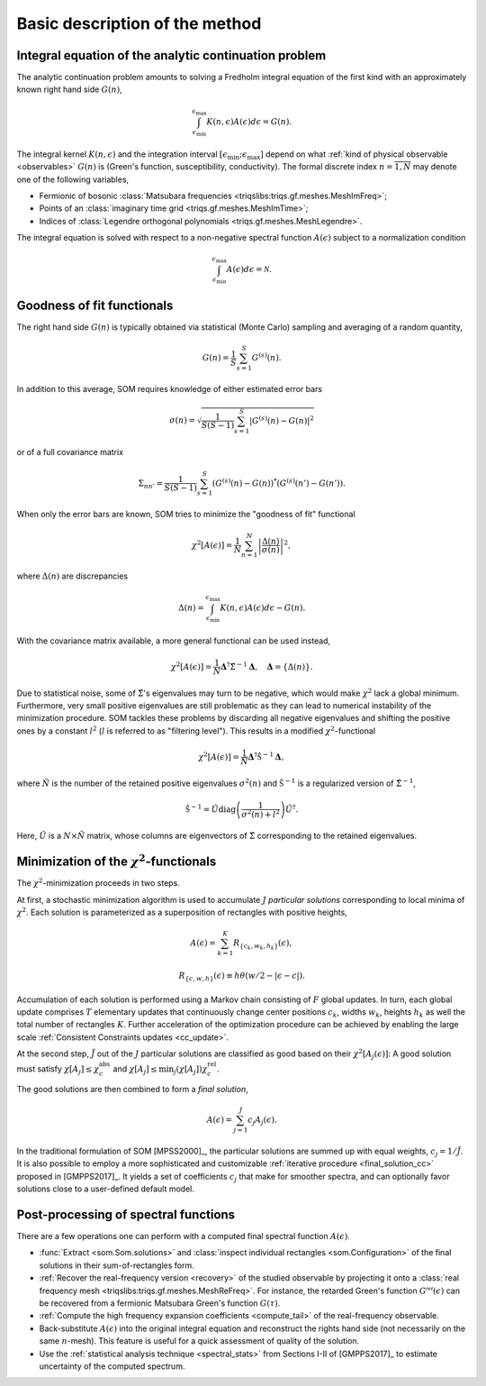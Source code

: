 .. _basic:

Basic description of the method
===============================

.. _integral_equation:

Integral equation of the analytic continuation problem
------------------------------------------------------

The analytic continuation problem amounts to solving a Fredholm integral
equation of the first kind with an approximately known right hand side
:math:`G(n)`,

.. math::

  \int_{\epsilon_\mathrm{min}}^{\epsilon_\mathrm{max}}
  K(n, \epsilon) A(\epsilon) d\epsilon = G(n).

The integral kernel :math:`K(n, \epsilon)` and the integration interval
:math:`[\epsilon_\mathrm{min}; \epsilon_\mathrm{max}]` depend on what
:ref:`kind of physical observable <observables>` :math:`G(n)` is (Green's
function, susceptibility, conductivity). The formal discrete index
:math:`n = \overline{1, N}` may denote one of the following variables,

- Fermionic of bosonic
  :class:`Matsubara frequencies <triqslibs:triqs.gf.meshes.MeshImFreq>`;
- Points of an :class:`imaginary time grid <triqs.gf.meshes.MeshImTime>`;
- Indices of
  :class:`Legendre orthogonal polynomials <triqs.gf.meshes.MeshLegendre>`.

.. _solution_norm:

The integral equation is solved with respect to a non-negative spectral function
:math:`A(\epsilon)` subject to a normalization condition

.. math::

  \int_{\epsilon_\mathrm{min}}^{\epsilon_\mathrm{max}}
  A(\epsilon) d\epsilon = \mathcal{N}.

Goodness of fit functionals
---------------------------

The right hand side :math:`G(n)` is typically obtained via statistical
(Monte Carlo) sampling and averaging of a random quantity,

.. math::

  G(n) = \frac{1}{S}\sum_{s=1}^S G^{(s)}(n).

In addition to this average, SOM requires knowledge of either estimated error
bars

.. math::

  \sigma(n) = \sqrt{\frac{1}{S(S-1)} \sum_{s=1}^S |G^{(s)}(n) - G(n)|^2}

or of a full covariance matrix

.. math::

  \Sigma_{nn'} = \frac{1}{S(S-1)} \sum_{s=1}^S (G^{(s)}(n) - G(n))^*
                                               (G^{(s)}(n') - G(n')).

.. _error_bars:

When only the error bars are known, SOM tries to minimize the "goodness of fit"
functional

.. math::
  \chi^2[A(\epsilon)] = \frac{1}{N} \sum_{n=1}^N
  \left|\frac{\Delta(n)}{\sigma(n)}\right|^2,

where :math:`\Delta(n)` are discrepancies

.. math::
    \Delta(n) = \int_{\epsilon_\mathrm{min}}^{\epsilon_\mathrm{max}}
                K(n, \epsilon) A(\epsilon) d\epsilon - G(n).

.. _cov_matrix:

With the covariance matrix available, a more general functional can be used
instead,

.. math::

    \chi^2[A(\epsilon)] = \frac{1}{N}
    \mathbf{\Delta}^\dagger \hat\Sigma^{-1} \mathbf{\Delta}, \quad
    \mathbf{\Delta} = \{\Delta(n)\}.

.. _cov_matrix_filtered:

Due to statistical noise, some of :math:`\hat\Sigma`'s eigenvalues may turn
to be negative, which would make :math:`\chi^2` lack a global minimum.
Furthermore, very small positive eigenvalues are still problematic as they can
lead to numerical instability of the minimization procedure.
SOM tackles these problems by discarding all negative eigenvalues and shifting
the positive ones by a constant
:math:`l^2` (:math:`l` is referred to as "filtering level"). This
results in a modified :math:`\chi^2`-functional

.. math::

    \chi^2[A(\epsilon)] = \frac{1}{\tilde N}
    \mathbf{\Delta}^\dagger \hat{\mathfrak{S}}^{-1} \mathbf{\Delta},

where :math:`\tilde N` is the number of the retained positive eigenvalues
:math:`\sigma^2(n)` and :math:`\hat{\mathfrak{S}}^{-1}` is a regularized version
of :math:`\hat\Sigma^{-1}`,

.. math::

    \hat{\mathfrak{S}}^{-1} = \hat U \mathrm{diag}
    \left(\frac{1}{\sigma^2(n) + l^2}\right)
    \hat U^\dagger.

Here, :math:`\hat U` is a :math:`N{\times}\tilde N` matrix, whose columns are
eigenvectors of :math:`\hat{\Sigma}` corresponding to the retained eigenvalues.

Minimization of the :math:`\chi^2`-functionals
----------------------------------------------

.. _particular_solutions:

The :math:`\chi^2`-minimization proceeds in two steps.

At first, a stochastic minimization algorithm is used to accumulate :math:`J`
*particular solutions* corresponding to local minima of :math:`\chi^2`.
Each solution is parameterized as a superposition of rectangles with positive
heights,

.. math::

    A(\epsilon) = \sum_{k=1}^K R_{\{c_k, w_k, h_k\}}(\epsilon),

    R_{\{c, w, h\}}(\epsilon) \equiv h \theta(w/2-|\epsilon-c|).

Accumulation of each solution is performed using a Markov chain consisting of
:math:`F` global updates. In turn, each global update comprises :math:`T`
elementary updates that continuously change center positions :math:`c_k`,
widths :math:`w_k`, heights :math:`h_k` as well the total number of rectangles
:math:`K`. Further acceleration of the optimization procedure can be achieved
by enabling the large scale :ref:`Consistent Constraints updates <cc_update>`.

.. _final_solution:

At the second step, :math:`\tilde J` out of the :math:`J` particular solutions
are classified as good based on their :math:`\chi^2[A_j(\epsilon)]`: A good
solution must satisfy :math:`\chi[A_j] \leq \chi_c^\mathrm{abs}` and
:math:`\chi[A_j] \leq \min_j(\chi[A_j]) \chi_c^\mathrm{rel}`.

The good solutions are then combined to form a *final solution*,

.. math::

  A(\epsilon) = \sum_{j=1}^{\tilde J} c_j A_j(\epsilon).

In the traditional formulation of SOM [MPSS2000]_, the particular solutions are
summed up with equal weights, :math:`c_j = 1/\tilde J`. It is also possible to
employ a more sophisticated and customizable :ref:`iterative procedure
<final_solution_cc>` proposed in [GMPPS2017]_. It yields a set of coefficients
:math:`c_j` that make for smoother spectra, and can optionally favor solutions
close to a user-defined default model.

Post-processing of spectral functions
-------------------------------------

There are a few operations one can perform with a computed final spectral
function :math:`A(\epsilon)`.

- :func:`Extract <som.Som.solutions>` and :class:`inspect individual rectangles
  <som.Configuration>` of the final solutions in their sum-of-rectangles form.

- :ref:`Recover the real-frequency version <recovery>` of the studied
  observable by projecting it onto a :class:`real frequency mesh
  <triqslibs:triqs.gf.meshes.MeshReFreq>`.
  For instance, the retarded Green's function :math:`G^\mathcal{ret}(\epsilon)`
  can be recovered from a fermionic Matsubara Green's function :math:`G(\tau)`.

- :ref:`Compute the high frequency expansion coefficients <compute_tail>`
  of the real-frequency observable.

- Back-substitute :math:`A(\epsilon)` into the original integral equation and
  reconstruct the rights hand side (not necessarily on the same :math:`n`-mesh).
  This feature is useful for a quick assessment of quality of the solution.

- Use the :ref:`statistical analysis technique <spectral_stats>` from Sections
  I-II of [GMPPS2017]_ to estimate uncertainty of the computed spectrum.
